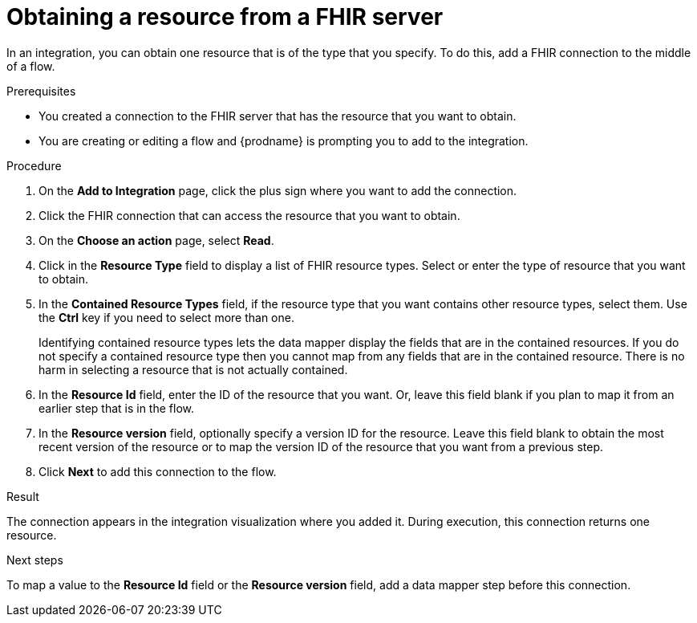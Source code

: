 // This module is included in the following assemblies:
// as_connecting-to-fhir.adoc

[id='adding-fhir-connection-read_{context}']
= Obtaining a resource from a FHIR server

In an integration, you can obtain one resource that is of the type 
that you specify. To do this, add a FHIR connection 
to the middle of a flow. 

.Prerequisites
* You created a connection to the FHIR server that has the resource 
that you want to obtain.
* You are creating or editing a flow and {prodname} is prompting you
to add to the integration.  

.Procedure
. On the *Add to Integration* page, click the plus sign where you 
want to add the connection. 
. Click the FHIR connection that can access the resource that you want to obtain. 
. On the *Choose an action* page, select *Read*. 
. Click in the *Resource Type* field to display a list
of FHIR resource types. Select or enter the type of resource that you 
want to obtain. 
. In the *Contained Resource Types* field, if the resource type 
that you want contains other resource types, select 
them. Use the *Ctrl* key if you need to select more than one. 
+
Identifying contained resource types lets the data mapper display 
the fields that are in the contained resources. If you do not specify 
a contained resource type then you cannot map from any fields that are 
in the contained resource. There is no harm in selecting a resource 
that is not actually contained. 

. In the *Resource Id* field, enter the ID of the resource that you want. 
Or, leave this field blank if you 
plan to map it from an earlier step that is in the flow. 
. In the *Resource version* field, optionally specify a version ID
for the resource. Leave this field blank to obtain 
the most recent version of the resource or to map the version ID of 
the resource that you want from a previous step. 
.  Click *Next* to add this connection to the flow. 

.Result
The connection appears in the integration visualization 
where you added it. During execution, this 
connection returns one resource. 

.Next steps
To map a value to the *Resource Id* field or the *Resource version* field, add a data mapper step 
before this connection.  
